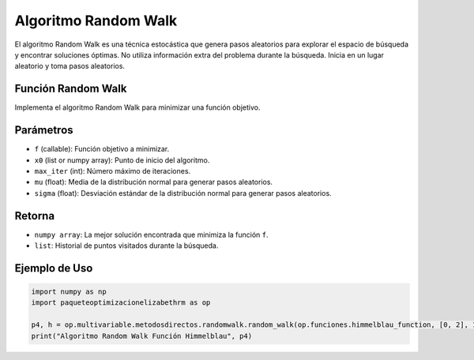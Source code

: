 .. _optimizacioneli-multivariable-random_walk:

Algoritmo Random Walk
=====================

El algoritmo Random Walk es una técnica estocástica que genera pasos aleatorios para explorar el espacio de búsqueda y encontrar soluciones óptimas.
No utiliza información extra del problema durante la búsqueda. Inicia en un lugar aleatorio y toma pasos aleatorios.

Función Random Walk
----------------

Implementa el algoritmo Random Walk para minimizar una función objetivo.

Parámetros
----------
- ``f`` (callable): Función objetivo a minimizar.
- ``x0`` (list or numpy array): Punto de inicio del algoritmo.
- ``max_iter`` (int): Número máximo de iteraciones.
- ``mu`` (float): Media de la distribución normal para generar pasos aleatorios.
- ``sigma`` (float): Desviación estándar de la distribución normal para generar pasos aleatorios.

Retorna
-------
- ``numpy array``: La mejor solución encontrada que minimiza la función ``f``.
- ``list``: Historial de puntos visitados durante la búsqueda.

Ejemplo de Uso
--------------

.. code-block:: python

   import numpy as np
   import paqueteoptimizacionelizabethrm as op

   p4, h = op.multivariable.metodosdirectos.randomwalk.random_walk(op.funciones.himmelblau_function, [0, 2], 1000, 0.3, 0.8)
   print("Algoritmo Random Walk Función Himmelblau", p4)